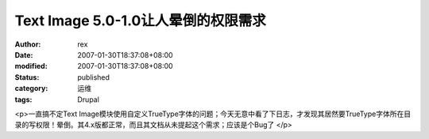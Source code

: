 
Text Image 5.0-1.0让人晕倒的权限需求
######################################################


:author: rex
:date: 2007-01-30T18:37:08+08:00
:modified: 2007-01-30T18:37:08+08:00
:status: published
:category: 运维
:tags: Drupal


<p>一直搞不定Text Image模块使用自定义TrueType字体的问题；今天无意中看了下日志，才发现其居然要TrueType字体所在目录的写权限！晕倒。其4.x版都正常，而且其文档从未提起这个需求；应该是个Bug了 </p>
